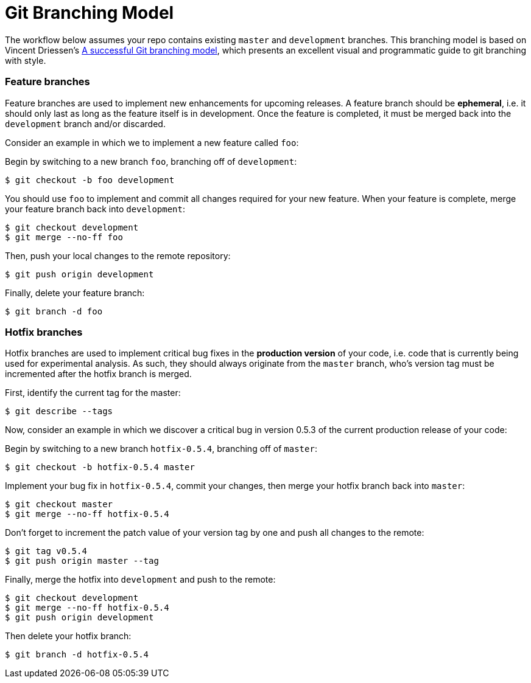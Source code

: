 = Git Branching Model

The workflow below assumes your repo contains existing `master` and `development` branches. This branching model is based on Vincent Driessen's http://nvie.com/posts/a-successful-git-branching-model/[A successful Git branching model], which presents an excellent visual and programmatic guide to git branching with style.

=== Feature branches

Feature branches are used to implement new enhancements for upcoming releases. A feature branch should be *ephemeral*, i.e. it should only last as long as the feature itself is in development. Once the feature is completed, it must be merged back into the `development` branch and/or discarded.

Consider an example in which we to implement a new feature called `foo`:

Begin by switching to a new branch `foo`, branching off of `development`:
```
$ git checkout -b foo development
```
You should use `foo` to implement and commit all changes required for your new feature. When your feature is complete, merge your feature branch back into `development`:
```
$ git checkout development
$ git merge --no-ff foo
```
Then, push your local changes to the remote repository:
```
$ git push origin development
```
Finally, delete your feature branch:
```
$ git branch -d foo
```

=== Hotfix branches

Hotfix branches are used to implement critical bug fixes in the *production version* of your code, i.e. code that is currently being used for experimental analysis. As such, they should always originate from the `master` branch, who's version tag must be incremented after the hotfix branch is merged.

First, identify the current tag for the master:
```
$ git describe --tags
```
Now, consider an example in which we discover a critical bug in version 0.5.3 of the current production release of your code:

Begin by switching to a new branch `hotfix-0.5.4`, branching off of `master`:
```
$ git checkout -b hotfix-0.5.4 master
```
Implement your bug fix in `hotfix-0.5.4`, commit your changes, then merge your hotfix branch back into `master`:
```
$ git checkout master
$ git merge --no-ff hotfix-0.5.4
```
Don't forget to increment the patch value of your version tag by one and push all changes to the remote:
```
$ git tag v0.5.4
$ git push origin master --tag
```
Finally, merge the hotfix into `development` and push to the remote:
```
$ git checkout development
$ git merge --no-ff hotfix-0.5.4
$ git push origin development
```
Then delete your hotfix branch:
```
$ git branch -d hotfix-0.5.4
```
